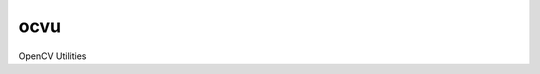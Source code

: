 ====
ocvu
====

.. image:: https://readthedocs.org/projects/ocvu/badge/?version=latest
    :target: https://readthedocs.org/projects/ocvu/?badge=latest
    :alt: Documentation Status

OpenCV Utilities
